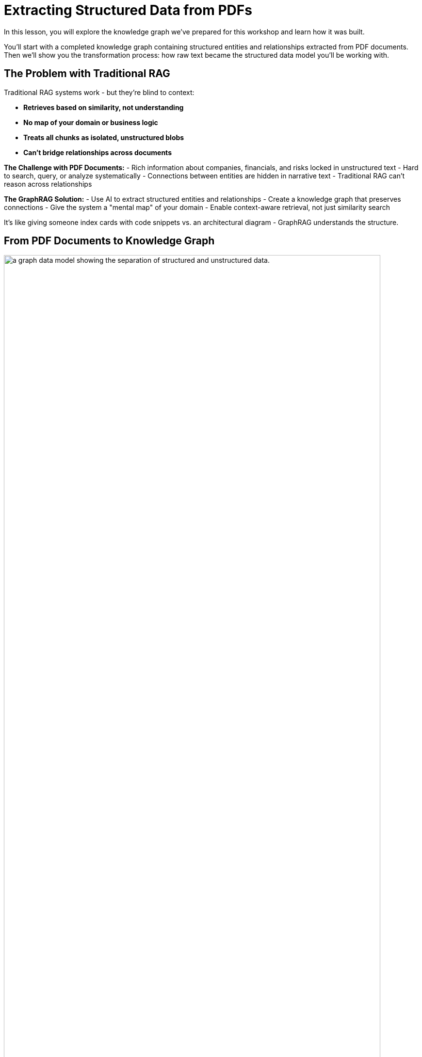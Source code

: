 = Extracting Structured Data from PDFs
:type: lesson
:order: 2
:slides: true

[.slide.discrete]
In this lesson, you will explore the knowledge graph we've prepared for this workshop and learn how it was built.

You'll start with a completed knowledge graph containing structured entities and relationships extracted from PDF documents. Then we'll show you the transformation process: how raw text became the structured data model you'll be working with.

[.slide]
== The Problem with Traditional RAG

Traditional RAG systems work - but they're blind to context:

- **Retrieves based on similarity, not understanding**
- **No map of your domain or business logic**
- **Treats all chunks as isolated, unstructured blobs**
- **Can't bridge relationships across documents**

**The Challenge with PDF Documents:**
- Rich information about companies, financials, and risks locked in unstructured text
- Hard to search, query, or analyze systematically
- Connections between entities are hidden in narrative text
- Traditional RAG can't reason across relationships

**The GraphRAG Solution:**
- Use AI to extract structured entities and relationships
- Create a knowledge graph that preserves connections
- Give the system a "mental map" of your domain
- Enable context-aware retrieval, not just similarity search

It's like giving someone index cards with code snippets vs. an architectural diagram - GraphRAG understands the structure.

[.slide]
== From PDF Documents to Knowledge Graph

image::images/unstructured-structured.svg["a graph data model showing the separation of structured and unstructured data.", width=95%]

[.transcript-only]
The knowledge graph you'll be exploring was built from unstructured PDF documents transformed into a structured, queryable format.

Let's walk through how this transformation happened - from the original data sources to the final knowledge graph you'll work with in this workshop.

== The Source: EDGAR SEC Filings

[.col]
====
The knowledge graph you'll explore was built from EDGAR SEC filing PDF documents.

These documents contain valuable company information, but it was originally locked in free-form text that's difficult to query systematically.

**The Original Challenge:** How do you extract structured insights from thousands of pages of legal text about companies, executives, financial metrics, and business risks?
====

[.col]
image::images/apple-edgar-pdf.png["a screenshot of an Apple SEC filing PDF document."]

[.slide]
== Step 1: Documents and Chunks

**Documents** in your knowledge graph are the original PDF files that were processed.

**Chunks** are smaller, semantically meaningful segments of text extracted from each document.

**Why This Chunking Strategy?**
- Improves retrieval and search accuracy
- Enables LLMs to process long documents effectively  
- Each chunk becomes a searchable unit linked to its source
- Supports both granular search and traceability

This chunking strategy was crucial for creating a knowledge graph that works at multiple levels of granularity - from specific facts to document-level context. Unlike traditional RAG chunks, these chunks are connected to business entities and relationships.

**Verify Documents and Chunks:**

[source, cypher]
----
// See what documents were processed and how many chunks each has
MATCH (d:Document)-[:HAS_CHUNK]->(c:Chunk)
RETURN d.fileName, count(c) as totalChunks
ORDER BY totalChunks DESC
----

Now we have a way to access the unstructured data through chunks, but what about the structure that exists within the unstructured data?

PDF documents aren't truly "unstructured" - they contain rich business entities and relationships hidden in the text. Companies mention products, face risks, report financial metrics, and connect to executives. This structure just isn't explicit or queryable.

The solution: define exactly what structure to extract.

[.slide]
== Step 2: Schema-Driven Extraction

The knowledge graph was built using a defined schema combined with carefully crafted prompts to guide the AI extraction process.

**Schema Definition:**

[col-2]
[.col]
**Entities:**

- Company
- Executive
- Product
- FinancialMetric
- RiskFactor
- StockType
- Transaction
- TimePeriod    
[.col]
**Relationships:**

Company **HAS_METRIC** FinancialMetric 
Company **FACES_RISK** RiskFactor 
Company **ISSUED_STOCK** StockType
Company **MENTIONS** Product 
[col-1]

**Guided Extraction Prompts:**

The extraction process used carefully crafted prompts to ensure quality:

- **Company Validation:** Only extract approved companies from our list
- **Context Resolution:** Resolve "the Company" to actual company names
- **Schema Enforcement:** Strict adherence to defined entity types
- **Quality Control:** Validate all extracted relationships

This schema + prompt combination acted as the blueprint - telling the AI exactly what to look for and how to connect entities in the knowledge graph you'll explore. It's the difference between isolated chunks and a connected web of business knowledge.



[.slide]
== Step 3: The GraphRAG Pipeline

The complete pipeline orchestrated the transformation from PDF to knowledge graph using AI-powered extraction.

**The GraphRAG Pipeline:**

image::images/8.png[Diagram showing the Neo4j GraphRAG pipeline process from PDF documents to knowledge graph]

```python
pipeline = SimpleKGPipeline(
    driver=driver,
    llm=llm,  # OpenAI GPT-4
    embedder=embedder,  # OpenAI embeddings
    entities=entities,  # Our schema
    relations=relations,
    prompt_template=prompt_template,
    enforce_schema="STRICT"
)

# Process the SEC filing documents
pdf_documents = [
    "apple-10K-2023.pdf",
    "microsoft-10K-2023.pdf", 
    "nvidia-10K-2023.pdf"
    # ... more company filings
]

# Run the pipeline to transform PDFs into knowledge graph
for pdf_file in pdf_documents:
    result = pipeline.run(file_path=pdf_file)
    print(f"Processed {pdf_file}: {result.status}")
```

**What happened during `pipeline.run()`:**

1. **PDF Text Extraction:** Extracted raw text from PDF documents
2. **Document Chunking:** Broke text into semantically meaningful chunks  
3. **Entity Extraction:** Used LLM to identify companies, metrics, risks, etc.
4. **Relationship Extraction:** Found connections between entities
5. **Graph Storage:** Saved structured entities and relationships to Neo4j
6. **Vector Embeddings:** Generated embeddings for chunks and stored them

This transformed hundreds of pages of unstructured PDF text into the queryable knowledge graph with thousands of connected entities.

**Verify Entity Extraction:**

[source, cypher]
----
// Count what entities were extracted by type
MATCH (e)
WHERE NOT e:Document AND NOT e:Chunk
RETURN labels(e)[0] as entityType, count(e) as count
ORDER BY count DESC
----

[.slide]
== Step 4: Adding Structured Data

But PDF extraction was only part of the story. The knowledge graph also includes structured data loaded from CSV files to complement the extracted PDF entities.

**Structured Data Sources:**

- **Asset Manager Holdings:** Ownership information connecting asset managers to companies
- **Company Filing Information:** Metadata linking companies to their PDF documents

**Why Both Data Types?**
- **Unstructured (PDFs):** Rich content about companies, risks, metrics
- **Structured (CSVs):** Precise ownership data and document relationships

This created a complete picture: detailed company information from PDFs **plus** structured ownership and filing relationships. The bridge between structured and unstructured data enables the powerful GraphRAG queries you'll explore.

[.transcript-only]
**Sample Structured Data:**

**Asset Manager Holdings (Sample Data):**
[%autowidth]
|===
| managerName | companyName | ticker | Value | shares

| ALLIANCEBERNSTEIN L.P. | AMAZON COM INC | AMZN | $6,360,000,000 | 50,065,439
| ALLIANCEBERNSTEIN L.P. | APPLE INC | AAPL | $4,820,000,000 | 28,143,032  
| AMERIPRISE FINANCIAL INC | ALPHABET INC | GOOG | $4,780,000,000 | 36,603,757
| BlackRock Inc. | AMAZON COM INC | AMZN | $78,000,000,000 | 613,380,364
| FMR LLC | MICROSOFT CORP | MSFT | $68,200,000,000 | 215,874,152
|===

**Company Filing Information (Sample Data):**
[%autowidth]  
|===
| name | ticker | cusip | cik | form10KUrls

| AMAZON | AMZN | 23135106 | 1018724 | 0001018724-23-000004.pdf
| NVIDIA Corporation | NVDA | 067066G104 | 1045810 | 0001045810-23-000017.pdf
| APPLE INC | AAPL | 3783310 | 1490054 | 0001096906-23-001489.pdf
| PAYPAL | PYPL | 1633917 | 1633917 | 0001633917-23-000033.pdf
| MICROSOFT CORP | MSFT | 594918954 | 789019 | 0000950170-23-035122.pdf
|===

**How The Data Was Loaded:**
1. **Neo4j Data Importer** processed the CSV files
2. **AssetManager nodes** were created from holdings data  
3. **OWNS relationships** connected asset managers to companies with holding values
4. **FILED relationships** linked companies to their PDF documents

**Verify the Complete Integration:**

[source, cypher]
----
// See the complete data model - all node types
MATCH (n)
RETURN labels(n)[0] as nodeType, count(n) as count
ORDER BY count DESC
----

[.transcript-only]
**Sample Structured Data:**

**Asset Manager Holdings (Sample Data):**
[%autowidth]
|===
| managerName | companyName | ticker | Value | shares

| ALLIANCEBERNSTEIN L.P. | AMAZON COM INC | AMZN | $6,360,000,000 | 50,065,439
| ALLIANCEBERNSTEIN L.P. | APPLE INC | AAPL | $4,820,000,000 | 28,143,032  
| AMERIPRISE FINANCIAL INC | ALPHABET INC | GOOG | $4,780,000,000 | 36,603,757
| BlackRock Inc. | AMAZON COM INC | AMZN | $78,000,000,000 | 613,380,364
| FMR LLC | MICROSOFT CORP | MSFT | $68,200,000,000 | 215,874,152
|===

**Company Filing Information (Sample Data):**
[%autowidth]  
|===
| name | ticker | cusip | cik | form10KUrls

| AMAZON | AMZN | 23135106 | 1018724 | 0001018724-23-000004.pdf
| NVIDIA Corporation | NVDA | 067066G104 | 1045810 | 0001045810-23-000017.pdf
| APPLE INC | AAPL | 3783310 | 1490054 | 0001096906-23-001489.pdf
| PAYPAL | PYPL | 1633917 | 1633917 | 0001633917-23-000033.pdf
| MICROSOFT CORP | MSFT | 594918954 | 789019 | 0000950170-23-035122.pdf
|===

**How The Data Was Loaded:**
1. **Neo4j Data Importer** processed the CSV files
2. **AssetManager nodes** were created from holdings data  
3. **OWNS relationships** connected asset managers to companies with holding values
4. **FILED relationships** linked companies to their PDF documents

**Verify the Complete Graph:**

[source, cypher]
----
// See the complete data model - all node types
MATCH (n)
RETURN labels(n)[0] as nodeType, count(n) as count
ORDER BY count DESC
----

[.slide]
== Step 5: Exploring What Was Created

Now that we've seen how the knowledge graph was built, let's explore what was created. Your complete knowledge graph contains:

**The Complete Data Model:**
- **500+ Company entities** extracted from SEC filings
- **Asset Manager entities** with ownership information
- **2,000+ Financial metrics and risk factors** as structured nodes  
- **Clear entity relationships** connecting business concepts
- **Document links** bridging structured and unstructured data

**Visualize the Complete Schema:**

[source, cypher]
----
CALL db.schema.visualization()
----

This shows the complete knowledge graph schema including both extracted entities (Company, Product, FinancialMetric, etc.) and loaded structured data (AssetManager, ownership relationships) that you'll work with.

**Explore a Complete Company Profile:**

[source, cypher]
----
// See how all three data types connect for one company
MATCH (c:Company {name: 'APPLE INC'})
OPTIONAL MATCH (c)-[r1]->(extracted)
WHERE NOT extracted:Chunk AND NOT extracted:Document
OPTIONAL MATCH (am:AssetManager)-[r2:OWNS]->(c)
OPTIONAL MATCH (c)-[:APPEARS_IN]->(chunk:Chunk)
RETURN c.name,
       count(DISTINCT extracted) as extractedEntities,
       count(DISTINCT am) as assetManagers, 
       count(DISTINCT chunk) as textChunks
----

[.slide.transcript-only]

**Additional Exploration Queries:**

[source, cypher]
----
// Count what the pipeline created
MATCH (d:Document)
OPTIONAL MATCH (d)-[:HAS_CHUNK]->(c:Chunk)
OPTIONAL MATCH (c)-[:HAS_ENTITY]->(e)
RETURN d.fileName, 
       count(DISTINCT c) as chunks, 
       count(DISTINCT e) as entities
ORDER BY entities DESC
----

[source, cypher]
----
// See all asset managers that were loaded
MATCH (am:AssetManager)
RETURN am.name, count{(am)-[:OWNS]->()} as companiesOwned
ORDER BY companiesOwned DESC
LIMIT 10
----

[source, cypher]
----
// Check data quality across companies
MATCH (c:Company)
OPTIONAL MATCH (c)-[r]->(entity)
RETURN c.name, count(r) as totalRelationships, 
       collect(DISTINCT type(r)) as relationshipTypes
ORDER BY totalRelationships DESC
LIMIT 5
----

[source, cypher]
----
// Find all financial metrics for a specific company
MATCH (c:Company {name: 'MICROSOFT CORP'})-[:HAS_METRIC]->(m:FinancialMetric)
RETURN c.name, m.name, m.value
LIMIT 10
----

[source, cypher]
----
// Discover risk factors across all companies
MATCH (c:Company)-[:FACES_RISK]->(r:RiskFactor)
RETURN c.name, r.name
LIMIT 15
----

[.slide]
== The Complete Transformation

image::images/unstructured-structured.svg["a graph data model showing the separation of structured and unstructured data.", width=95%]

**The Result:** Your knowledge graph contains a complete data model with:

- **500+ Company entities** extracted from SEC filings
- **Asset Manager entities** with ownership information
- **2,000+ Financial metrics and risk factors** as structured nodes  
- **Clear entity relationships** connecting business concepts
- **Document links** bridging structured and unstructured data
- **Clean, structured data** ready for graph queries

**The Complete Transformation:**
- Unstructured PDF text → Structured business entities
- CSV ownership data → Asset manager relationships
- Hidden connections → Explicit entity relationships
- Document silos → Connected knowledge graph

From scattered data sources to a unified understanding of business entities, ownership, and relationships - the foundation for the GraphRAG system you'll explore.

[.slide]
== Key Takeaways

✅ **Unstructured → Structured:** PDF text was transformed into business entities and relationships

✅ **Schema-Driven:** Clear entity definitions guided accurate extraction

✅ **AI-Powered:** LLMs identified and extracted meaningful business concepts

✅ **Relationship-Aware:** Connections between entities were preserved and made explicit

✅ **Data Model Ready:** Clean, structured data prepared for the knowledge graph you'll explore

This structured data model is the foundation for everything that follows - without it, you'd still have unstructured text instead of the queryable business entities you'll work with!

read::Continue[]

[.summary]
== Summary

In this lesson, you learned how we extracted structured data from unstructured PDF documents:

**The Process:**

- Started with EDGAR SEC filing PDFs containing company information
- Defined a clear schema with entities (Company, Executive, Product, etc.) and relationships
- Applied AI-powered extraction with carefully crafted prompts to identify business entities
- Used guided extraction to ensure data quality and consistency
- Created structured entities and relationships from free-form text

**What Was Created:**

- 500+ company entities from SEC filings
- 2,000+ financial metrics and risk factors as structured nodes
- Clear entity relationships connecting business concepts
- Clean, structured data model ready for graph storage

**Key Technologies:**

- Schema definition for consistent entity extraction
- OpenAI GPT-4 for entity and relationship identification
- Guided prompts for data quality control
- Structured extraction pipeline

This structured data model is now ready to be stored in a knowledge graph and enhanced with vector embeddings for search.

In the next lesson, you will learn about vectors and embeddings that enable semantic search across this structured data.
